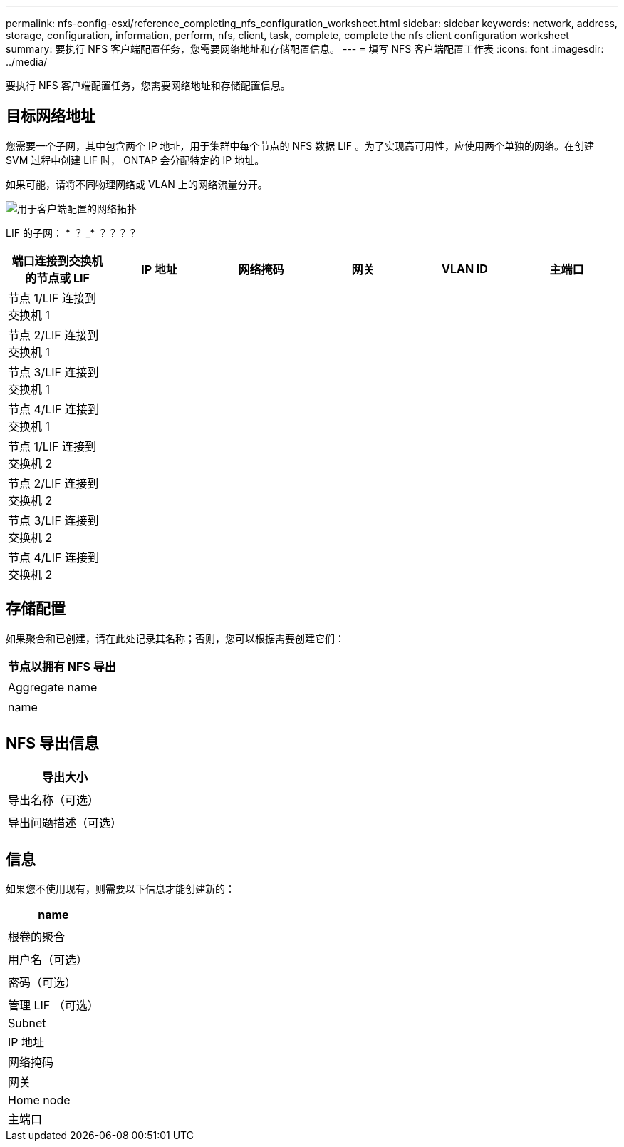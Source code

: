 ---
permalink: nfs-config-esxi/reference_completing_nfs_configuration_worksheet.html 
sidebar: sidebar 
keywords: network, address, storage, configuration, information, perform, nfs, client, task, complete, complete the nfs client configuration worksheet 
summary: 要执行 NFS 客户端配置任务，您需要网络地址和存储配置信息。 
---
= 填写 NFS 客户端配置工作表
:icons: font
:imagesdir: ../media/


[role="lead"]
要执行 NFS 客户端配置任务，您需要网络地址和存储配置信息。



== 目标网络地址

您需要一个子网，其中包含两个 IP 地址，用于集群中每个节点的 NFS 数据 LIF 。为了实现高可用性，应使用两个单独的网络。在创建 SVM 过程中创建 LIF 时， ONTAP 会分配特定的 IP 地址。

如果可能，请将不同物理网络或 VLAN 上的网络流量分开。

image::../media/network_for_nfs_eg.gif[用于客户端配置的网络拓扑]

LIF 的子网： * ？ _* ？？？？

|===
| 端口连接到交换机的节点或 LIF | IP 地址 | 网络掩码 | 网关 | VLAN ID | 主端口 


 a| 
节点 1/LIF 连接到交换机 1
 a| 
 a| 
 a| 
 a| 
 a| 



 a| 
节点 2/LIF 连接到交换机 1
 a| 
 a| 
 a| 
 a| 
 a| 



 a| 
节点 3/LIF 连接到交换机 1
 a| 
 a| 
 a| 
 a| 
 a| 



 a| 
节点 4/LIF 连接到交换机 1
 a| 
 a| 
 a| 
 a| 
 a| 



 a| 
节点 1/LIF 连接到交换机 2
 a| 
 a| 
 a| 
 a| 
 a| 



 a| 
节点 2/LIF 连接到交换机 2
 a| 
 a| 
 a| 
 a| 
 a| 



 a| 
节点 3/LIF 连接到交换机 2
 a| 
 a| 
 a| 
 a| 
 a| 



 a| 
节点 4/LIF 连接到交换机 2
 a| 
 a| 
 a| 
 a| 
 a| 

|===


== 存储配置

如果聚合和已创建，请在此处记录其名称；否则，您可以根据需要创建它们：

|===
| 节点以拥有 NFS 导出 


 a| 



 a| 
Aggregate name



 a| 



 a| 
name



 a| 

|===


== NFS 导出信息

|===
| 导出大小 


 a| 



 a| 
导出名称（可选）



 a| 



 a| 
导出问题描述（可选）



 a| 

|===


== 信息

如果您不使用现有，则需要以下信息才能创建新的：

|===
| name 


 a| 



 a| 
根卷的聚合



 a| 



 a| 
用户名（可选）



 a| 



 a| 
密码（可选）



 a| 



 a| 
管理 LIF （可选）



 a| 
Subnet



 a| 
IP 地址



 a| 
网络掩码



 a| 
网关



 a| 
Home node



 a| 
主端口

|===